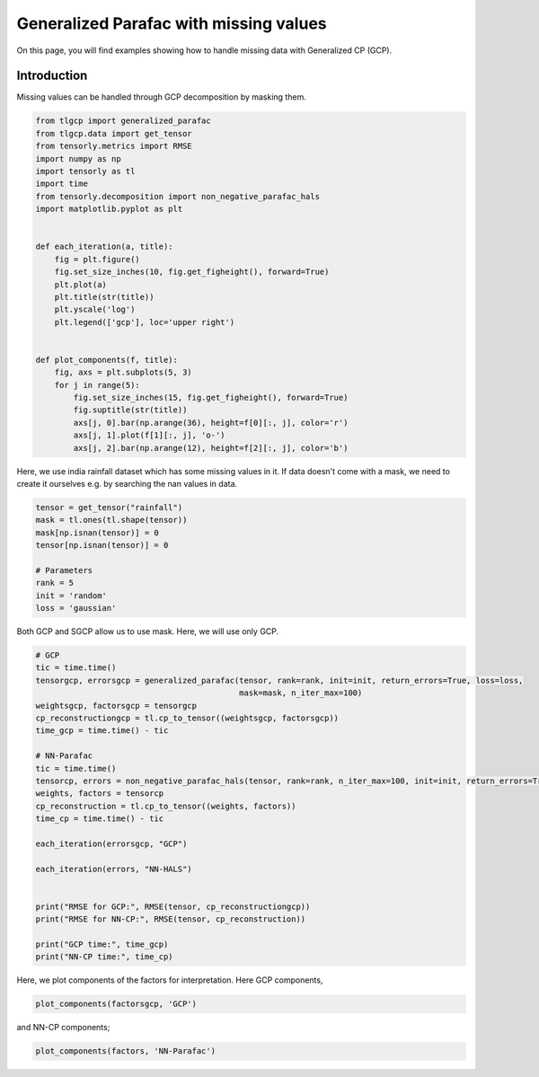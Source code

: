 
.. DO NOT EDIT.
.. THIS FILE WAS AUTOMATICALLY GENERATED BY SPHINX-GALLERY.
.. TO MAKE CHANGES, EDIT THE SOURCE PYTHON FILE:
.. "auto_examples/plot_masking_rainfall_data.py"
.. LINE NUMBERS ARE GIVEN BELOW.

.. only:: html

    .. note::
        :class: sphx-glr-download-link-note

        Click :ref:`here <sphx_glr_download_auto_examples_plot_masking_rainfall_data.py>`
        to download the full example code

.. rst-class:: sphx-glr-example-title

.. _sphx_glr_auto_examples_plot_masking_rainfall_data.py:


Generalized Parafac with missing values
===============================================
On this page, you will find examples showing how to handle missing data with Generalized CP (GCP).

.. GENERATED FROM PYTHON SOURCE LINES 8-11

Introduction
-----------------------
Missing values can be handled through GCP decomposition by masking them.

.. GENERATED FROM PYTHON SOURCE LINES 11-40

.. code-block:: default


    from tlgcp import generalized_parafac
    from tlgcp.data import get_tensor
    from tensorly.metrics import RMSE
    import numpy as np
    import tensorly as tl
    import time
    from tensorly.decomposition import non_negative_parafac_hals
    import matplotlib.pyplot as plt


    def each_iteration(a, title):
        fig = plt.figure()
        fig.set_size_inches(10, fig.get_figheight(), forward=True)
        plt.plot(a)
        plt.title(str(title))
        plt.yscale('log')
        plt.legend(['gcp'], loc='upper right')


    def plot_components(f, title):
        fig, axs = plt.subplots(5, 3)
        for j in range(5):
            fig.set_size_inches(15, fig.get_figheight(), forward=True)
            fig.suptitle(str(title))
            axs[j, 0].bar(np.arange(36), height=f[0][:, j], color='r')
            axs[j, 1].plot(f[1][:, j], 'o-')
            axs[j, 2].bar(np.arange(12), height=f[2][:, j], color='b')








.. GENERATED FROM PYTHON SOURCE LINES 41-44

Here, we use india rainfall dataset which has some missing values in it.
If data doesn't come with a mask, we need to create it ourselves e.g. by searching
the nan values in data.

.. GENERATED FROM PYTHON SOURCE LINES 44-56

.. code-block:: default



    tensor = get_tensor("rainfall")
    mask = tl.ones(tl.shape(tensor))
    mask[np.isnan(tensor)] = 0
    tensor[np.isnan(tensor)] = 0

    # Parameters
    rank = 5
    init = 'random'
    loss = 'gaussian'








.. GENERATED FROM PYTHON SOURCE LINES 57-58

Both GCP and SGCP allow us to use mask. Here, we will use only GCP.

.. GENERATED FROM PYTHON SOURCE LINES 58-85

.. code-block:: default


    # GCP
    tic = time.time()
    tensorgcp, errorsgcp = generalized_parafac(tensor, rank=rank, init=init, return_errors=True, loss=loss,
                                               mask=mask, n_iter_max=100)
    weightsgcp, factorsgcp = tensorgcp
    cp_reconstructiongcp = tl.cp_to_tensor((weightsgcp, factorsgcp))
    time_gcp = time.time() - tic

    # NN-Parafac
    tic = time.time()
    tensorcp, errors = non_negative_parafac_hals(tensor, rank=rank, n_iter_max=100, init=init, return_errors=True)
    weights, factors = tensorcp
    cp_reconstruction = tl.cp_to_tensor((weights, factors))
    time_cp = time.time() - tic

    each_iteration(errorsgcp, "GCP")

    each_iteration(errors, "NN-HALS")


    print("RMSE for GCP:", RMSE(tensor, cp_reconstructiongcp))
    print("RMSE for NN-CP:", RMSE(tensor, cp_reconstruction))

    print("GCP time:", time_gcp)
    print("NN-CP time:", time_cp)




.. rst-class:: sphx-glr-horizontal


    *

      .. image-sg:: /auto_examples/images/sphx_glr_plot_masking_rainfall_data_001.png
         :alt: GCP
         :srcset: /auto_examples/images/sphx_glr_plot_masking_rainfall_data_001.png
         :class: sphx-glr-multi-img

    *

      .. image-sg:: /auto_examples/images/sphx_glr_plot_masking_rainfall_data_002.png
         :alt: NN-HALS
         :srcset: /auto_examples/images/sphx_glr_plot_masking_rainfall_data_002.png
         :class: sphx-glr-multi-img


.. rst-class:: sphx-glr-script-out

 Out:

 .. code-block:: none

    RMSE for GCP: 68.13162666364799
    RMSE for NN-CP: 69.20314856218323
    GCP time: 0.3781435489654541
    NN-CP time: 0.5225670337677002




.. GENERATED FROM PYTHON SOURCE LINES 86-88

Here, we plot components of the factors for interpretation.
Here GCP components,

.. GENERATED FROM PYTHON SOURCE LINES 88-91

.. code-block:: default


    plot_components(factorsgcp, 'GCP')




.. image-sg:: /auto_examples/images/sphx_glr_plot_masking_rainfall_data_003.png
   :alt: GCP
   :srcset: /auto_examples/images/sphx_glr_plot_masking_rainfall_data_003.png
   :class: sphx-glr-single-img





.. GENERATED FROM PYTHON SOURCE LINES 92-93

and NN-CP components;

.. GENERATED FROM PYTHON SOURCE LINES 93-95

.. code-block:: default


    plot_components(factors, 'NN-Parafac')



.. image-sg:: /auto_examples/images/sphx_glr_plot_masking_rainfall_data_004.png
   :alt: NN-Parafac
   :srcset: /auto_examples/images/sphx_glr_plot_masking_rainfall_data_004.png
   :class: sphx-glr-single-img






.. rst-class:: sphx-glr-timing

   **Total running time of the script:** ( 0 minutes  4.968 seconds)


.. _sphx_glr_download_auto_examples_plot_masking_rainfall_data.py:


.. only :: html

 .. container:: sphx-glr-footer
    :class: sphx-glr-footer-example



  .. container:: sphx-glr-download sphx-glr-download-python

     :download:`Download Python source code: plot_masking_rainfall_data.py <plot_masking_rainfall_data.py>`



  .. container:: sphx-glr-download sphx-glr-download-jupyter

     :download:`Download Jupyter notebook: plot_masking_rainfall_data.ipynb <plot_masking_rainfall_data.ipynb>`


.. only:: html

 .. rst-class:: sphx-glr-signature

    `Gallery generated by Sphinx-Gallery <https://sphinx-gallery.github.io>`_
